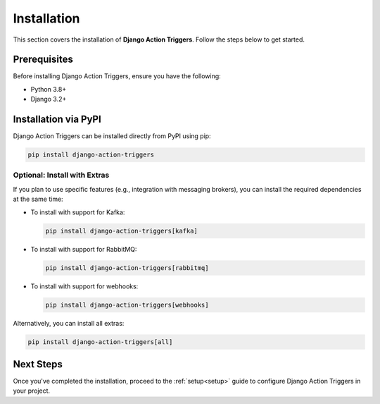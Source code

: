 .. _installation:

============
Installation
============

This section covers the installation of **Django Action Triggers**. Follow the steps below to get started.

Prerequisites
=============


Before installing Django Action Triggers, ensure you have the following:

- Python 3.8+
- Django 3.2+


Installation via PyPI
=====================

Django Action Triggers can be installed directly from PyPI using pip:

.. code-block:: bash

  pip install django-action-triggers

Optional: Install with Extras
-----------------------------

If you plan to use specific features (e.g., integration with messaging
brokers), you can install the required dependencies at the same time:

- To install with support for Kafka:

  .. code-block:: bash

    pip install django-action-triggers[kafka]

- To install with support for RabbitMQ:

  .. code-block:: bash

    pip install django-action-triggers[rabbitmq]

- To install with support for webhooks:

  .. code-block:: bash

    pip install django-action-triggers[webhooks]

Alternatively, you can install all extras:

.. code-block:: bash

  pip install django-action-triggers[all]

Next Steps
==========

Once you've completed the installation, proceed to the :ref:`setup<setup>` guide to configure Django Action Triggers in your project.
